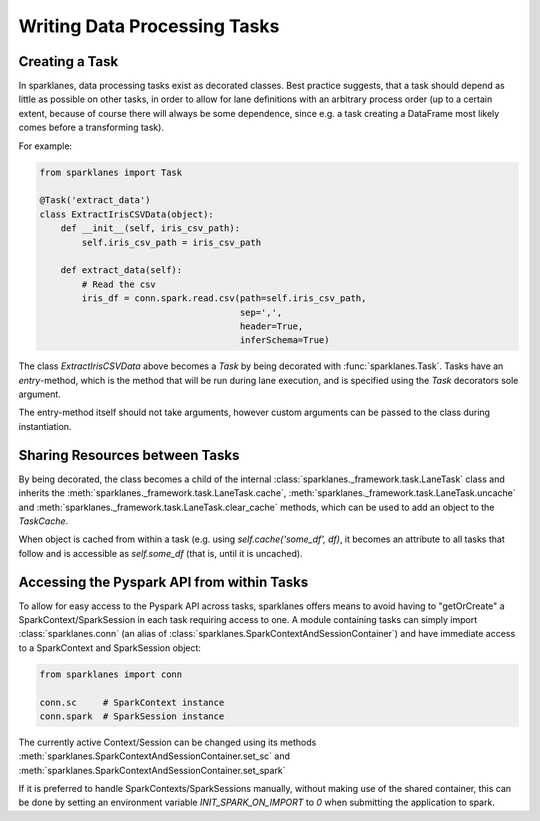 =============================
Writing Data Processing Tasks
=============================

Creating a Task
===============

In sparklanes, data processing tasks exist as decorated classes. Best practice suggests, that a task
should depend as little as possible on other tasks, in order to allow for lane definitions
with an arbitrary process order (up to a certain extent, because of course there will always be some
dependence, since e.g. a task creating a DataFrame most likely comes before a transforming task).

For example:

.. code-block:: python

    from sparklanes import Task

    @Task('extract_data')
    class ExtractIrisCSVData(object):
        def __init__(self, iris_csv_path):
            self.iris_csv_path = iris_csv_path

        def extract_data(self):
            # Read the csv
            iris_df = conn.spark.read.csv(path=self.iris_csv_path,
                                          sep=',',
                                          header=True,
                                          inferSchema=True)

The class `ExtractIrisCSVData` above becomes a *Task* by being decorated with
:func:`sparklanes.Task`. Tasks have an *entry*-method, which is the method that will be run during
lane execution, and is specified using the `Task` decorators sole argument.

The entry-method itself should not take arguments, however custom arguments can be passed to the
class during instantiation.

Sharing Resources between Tasks
===============================

By being decorated, the class becomes a child of the internal
:class:`sparklanes._framework.task.LaneTask` class and inherits the
:meth:`sparklanes._framework.task.LaneTask.cache`,
:meth:`sparklanes._framework.task.LaneTask.uncache` and
:meth:`sparklanes._framework.task.LaneTask.clear_cache` methods, which can be used to add an
object to the `TaskCache`.

When object is cached from within a task (e.g.
using `self.cache('some_df', df)`, it becomes an attribute to all tasks that follow and is accessible
as `self.some_df` (that is, until it is uncached).

Accessing the Pyspark API from within Tasks
===========================================

To allow for easy access to the Pyspark API across tasks, sparklanes offers means to avoid having
to "getOrCreate" a SparkContext/SparkSession in each task requiring access to one. A module
containing tasks can simply import :class:`sparklanes.conn` (an alias of
:class:`sparklanes.SparkContextAndSessionContainer`) and have immediate access to a SparkContext
and SparkSession object:

.. code-block:: python

    from sparklanes import conn

    conn.sc     # SparkContext instance
    conn.spark  # SparkSession instance

The currently active Context/Session can be changed using its methods
:meth:`sparklanes.SparkContextAndSessionContainer.set_sc` and
:meth:`sparklanes.SparkContextAndSessionContainer.set_spark`

If it is preferred to handle SparkContexts/SparkSessions manually, without making use of the shared
container, this can be done by setting an environment variable `INIT_SPARK_ON_IMPORT` to `0` when
submitting the application to spark.
